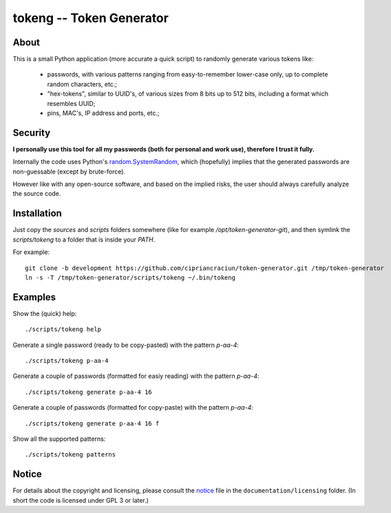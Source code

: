 
#########################
tokeng -- Token Generator
#########################


About
=====

This is a small Python application (more accurate a quick script) to randomly generate various tokens like:

 * passwords, with various patterns ranging from easy-to-remember lower-case only, up to complete random characters, etc.;
 * "hex-tokens", similar to UUID's, of various sizes from 8 bits up to 512 bits, including a format which resembles UUID;
 * pins, MAC's, IP address and ports, etc.;


Security
========

**I personally use this tool for all my passwords (both for personal and work use), therefore I trust it fully.**

Internally the code uses Python's `random.SystemRandom <https://docs.python.org/2/library/random.html#random.SystemRandom>`__, which (hopefully) implies that the generated passwords are non-guessable (except by brute-force).

However like with any open-source software, and based on the implied risks, the user should always carefully analyze the source code.


Installation
============

Just copy the `sources` and `scripts` folders somewhere (like for example `/opt/token-generator-git`), and then symlink the `scripts/tokeng` to a folder that is inside your `PATH`.

For example: ::

  git clone -b development https://github.com/cipriancraciun/token-generator.git /tmp/token-generator
  ln -s -T /tmp/token-generator/scripts/tokeng ~/.bin/tokeng


Examples
========

Show the (quick) help: ::

    ./scripts/tokeng help

Generate a single password (ready to be copy-pasted) with the pattern `p-aa-4`: ::

    ./scripts/tokeng p-aa-4

Generate a couple of passwords (formatted for easiy reading) with the pattern `p-aa-4`: ::

    ./scripts/tokeng generate p-aa-4 16

Generate a couple of passwords (formatted for copy-paste) with the pattern `p-aa-4`: ::

    ./scripts/tokeng generate p-aa-4 16 f

Show all the supported patterns: ::

    ./scripts/tokeng patterns


Notice
======

For details about the copyright and licensing, please consult the `notice <./documentation/licensing/notice.txt>`__ file in the ``documentation/licensing`` folder.  (In short the code is licensed under GPL 3 or later.)

